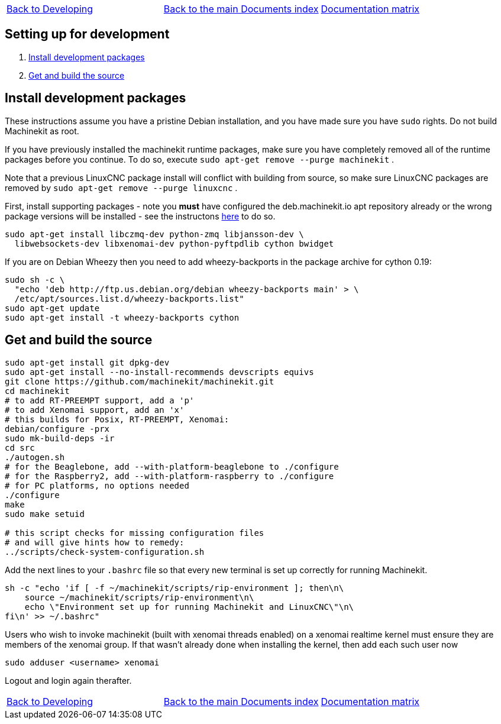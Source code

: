 [cols="3*"]
|===
|link:developing.asciidoc[Back to Developing]
|link:../../index.asciidoc[Back to the main Documents index]
|link:../documentation-matrix.asciidoc[Documentation matrix]
|===
== [[packages-developing]]Setting up for development

. <<install-development-packages,Install development packages>>
. <<get-source-and-build,Get and build the source>>

== [[install-development-packages]]Install development packages

These instructions assume you have a pristine Debian installation, and you
have made sure you have `sudo` rights. Do not build Machinekit as root.

If you have previously installed the machinekit runtime packages, make sure
you have completely removed all of the runtime packages before you continue.
To do so, execute `sudo apt-get remove --purge machinekit` .

Note that a previous LinuxCNC package install will conflict with building from source,
so make sure LinuxCNC packages are removed by `sudo apt-get remove --purge linuxcnc` .

First, install supporting packages - note you *must* have configured the deb.machinekit.io 
apt repository already or the wrong package versions will be installed - see the instructons
link:../getting-started/installing-packages.asciidoc#configure-apt[here] to do so.

[source,bash]
----
sudo apt-get install libczmq-dev python-zmq libjansson-dev \
  libwebsockets-dev libxenomai-dev python-pyftpdlib cython bwidget
----

If you are on Debian Wheezy then you need to add wheezy-backports in the
package archive for cython 0.19:
[source,bash]
----
sudo sh -c \
  "echo 'deb http://ftp.us.debian.org/debian wheezy-backports main' > \
  /etc/apt/sources.list.d/wheezy-backports.list"
sudo apt-get update
sudo apt-get install -t wheezy-backports cython
----

== [[get-source-and-build]]Get and build the source

[source,bash]
----
sudo apt-get install git dpkg-dev
sudo apt-get install --no-install-recommends devscripts equivs
git clone https://github.com/machinekit/machinekit.git
cd machinekit
# to add RT-PREEMPT support, add a 'p'
# to add Xenomai support, add an 'x'
# this builds for Posix, RT-PREEMPT, Xenomai:
debian/configure -prx 
sudo mk-build-deps -ir
cd src
./autogen.sh
# for the Beaglebone, add --with-platform-beaglebone to ./configure
# for the Raspberry2, add --with-platform-raspberry to ./configure
# for PC platforms, no options needed
./configure
make
sudo make setuid

# this script checks for missing configuration files
# and will give hints how to remedy:
../scripts/check-system-configuration.sh
----

Add the next lines to your `.bashrc` file so that every new terminal is set up
correctly for running Machinekit.

[source,bash]
----
sh -c "echo 'if [ -f ~/machinekit/scripts/rip-environment ]; then\n\
    source ~/machinekit/scripts/rip-environment\n\
    echo \"Environment set up for running Machinekit and LinuxCNC\"\n\
fi\n' >> ~/.bashrc"
----

Users who wish to invoke machinekit (built with xenomai threads enabled) on a xenomai realtime kernel must ensure they are members of the xenomai group. If that wasn't already done when installing the kernel, then add each such user now

[source,bash]
----
sudo adduser <username> xenomai
----

Logout and login again therafter.

[cols="3*"]
|===
|link:developing.asciidoc[Back to Developing]
|link:../../index.asciidoc[Back to the main Documents index]
|link:../documentation-matrix.asciidoc[Documentation matrix]
|===
